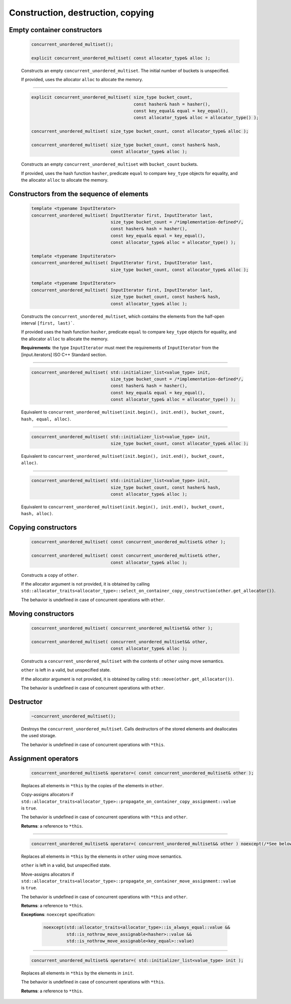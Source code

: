 .. SPDX-FileCopyrightText: 2019-2020 Intel Corporation
..
.. SPDX-License-Identifier: CC-BY-4.0

==================================
Construction, destruction, copying
==================================

Empty container constructors
----------------------------

    .. code:: cpp

        concurrent_unordered_multiset();

        explicit concurrent_unordered_multiset( const allocator_type& alloc );

    Constructs an empty ``concurrent_unordered_multiset``. The initial number of
    buckets is unspecified.

    If provided, uses the allocator ``alloc`` to allocate the memory.

---------------------------------------------------------------------------------------------

    .. code:: cpp

        explicit concurrent_unordered_multiset( size_type bucket_count,
                                                const hasher& hash = hasher(),
                                                const key_equal& equal = key_equal(),
                                                const allocator_type& alloc = allocator_type() );

        concurrent_unordered_multiset( size_type bucket_count, const allocator_type& alloc );

        concurrent_unordered_multiset( size_type bucket_count, const hasher& hash,
                                       const allocator_type& alloc );

    Constructs an empty ``concurrent_unordered_multiset`` with ``bucket_count`` buckets.

    If provided, uses the hash function ``hasher``, predicate ``equal`` to compare ``key_type``
    objects for equality, and the allocator ``alloc`` to allocate the memory.

Constructors from the sequence of elements
------------------------------------------

    .. code:: cpp

        template <typename InputIterator>
        concurrent_unordered_multiset( InputIterator first, InputIterator last,
                                       size_type bucket_count = /*implementation-defined*/,
                                       const hasher& hash = hasher(),
                                       const key_equal& equal = key_equal(),
                                       const allocator_type& alloc = allocator_type() );

        template <typename Inputiterator>
        concurrent_unordered_multiset( InputIterator first, InputIterator last,
                                       size_type bucket_count, const allocator_type& alloc );

        template <typename InputIterator>
        concurrent_unordered_multiset( InputIterator first, InputIterator last,
                                       size_type bucket_count, const hasher& hash,
                                       const allocator_type& alloc );

    Constructs the ``concurrent_unordered_multiset``, which contains the elements from the half-open
    interval ``[first, last)```.

    If provided uses the hash function ``hasher``, predicate ``equal`` to compare ``key_type``
    objects for equality, and the allocator ``alloc`` to allocate the memory.

    **Requirements**: the type ``InputIterator`` must meet the requirements of ``InputIterator``
    from the [input.iterators] ISO C++ Standard section.

---------------------------------------------------------------------------------------------

    .. code:: cpp

        concurrent_unordered_multiset( std::initializer_list<value_type> init,
                                       size_type bucket_count = /*implementation-defined*/,
                                       const hasher& hash = hasher(),
                                       const key_equal& equal = key_equal(),
                                       const allocator_type& alloc = allocator_type() );

    Equivalent to ``concurrent_unordered_multiset(init.begin(), init.end(), bucket_count, hash, equal, alloc)``.

---------------------------------------------------------------------------------------------

    .. code:: cpp

        concurrent_unordered_multiset( std::initializer_list<value_type> init,
                                       size_type bucket_count, const allocator_type& alloc );

    Equivalent to ``concurrent_unordered_multiset(init.begin(), init.end(), bucket_count, alloc)``.

---------------------------------------------------------------------------------------------

    .. code:: cpp

        concurrent_unordered_multiset( std::initializer_list<value_type> init,
                                       size_type bucket_count, const hasher& hash,
                                       const allocator_type& alloc );

    Equivalent to ``concurrent_unordered_multiset(init.begin(), init.end(), bucket_count, hash, alloc)``.

Copying constructors
--------------------

    .. code:: cpp

        concurrent_unordered_multiset( const concurrent_unordered_multiset& other );

        concurrent_unordered_multiset( const concurrent_unordered_multiset& other,
                                       const allocator_type& alloc );

    Constructs a copy of ``other``.

    If the allocator argument is not provided, it is obtained by calling
    ``std::allocator_traits<allocator_type>::select_on_container_copy_construction(other.get_allocator())``.

    The behavior is undefined in case of concurrent operations with ``other``.

Moving constructors
-------------------

    .. code:: cpp

        concurrent_unordered_multiset( concurrent_unordered_multiset&& other );

        concurrent_unordered_multiset( concurrent_unordered_multiset&& other,
                                       const allocator_type& alloc );

    Constructs a ``concurrent_unordered_multiset`` with the contents of ``other`` using move semantics.

    ``other`` is left in a valid, but unspecified state.

    If the allocator argument is not provided, it is obtained by calling ``std::move(other.get_allocator())``.

    The behavior is undefined in case of concurrent operations with ``other``.

Destructor
----------

    .. code:: cpp

        ~concurrent_unordered_multiset();

    Destroys the ``concurrent_unordered_multiset``. Calls destructors of the stored elements and
    deallocates the used storage.

    The behavior is undefined in case of concurrent operations with ``*this``.

Assignment operators
--------------------

    .. code:: cpp

        concurrent_unordered_multiset& operator=( const concurrent_unordered_multiset& other );

    Replaces all elements in ``*this`` by the copies of the elements in ``other``.

    Copy-assigns allocators if ``std::allocator_traits<allocator_type>::propagate_on_container_copy_assignment::value``
    is ``true``.

    The behavior is undefined in case of concurrent operations with ``*this`` and ``other``.

    **Returns**: a reference to ``*this``.

---------------------------------------------------------------------------------------------

    .. code:: cpp

        concurrent_unordered_multiset& operator=( concurrent_unordered_multiset&& other ) noexcept(/*See below*/);

    Replaces all elements in ``*this`` by the elements in ``other`` using move semantics.

    ``other`` is left in a valid, but unspecified state.

    Move-assigns allocators if ``std::allocator_traits<allocator_type>::propagate_on_container_move_assignment::value``
    is ``true``.

    The behavior is undefined in case of concurrent operations with ``*this`` and ``other``.

    **Returns**: a reference to ``*this``.

    **Exceptions**: ``noexcept`` specification:

        .. code:: cpp

            noexcept(std::allocator_traits<allocator_type>::is_always_equal::value &&
                     std::is_nothrow_move_assignable<hasher>::value &&
                     std::is_nothrow_move_assignable<key_equal>::value)

---------------------------------------------------------------------------------------------

    .. code:: cpp

        concurrent_unordered_multiset& operator=( std::initializer_list<value_type> init );

    Replaces all elements in ``*this`` by the elements in ``init``.

    The behavior is undefined in case of concurrent operations with ``*this``.

    **Returns**: a reference to ``*this``.
